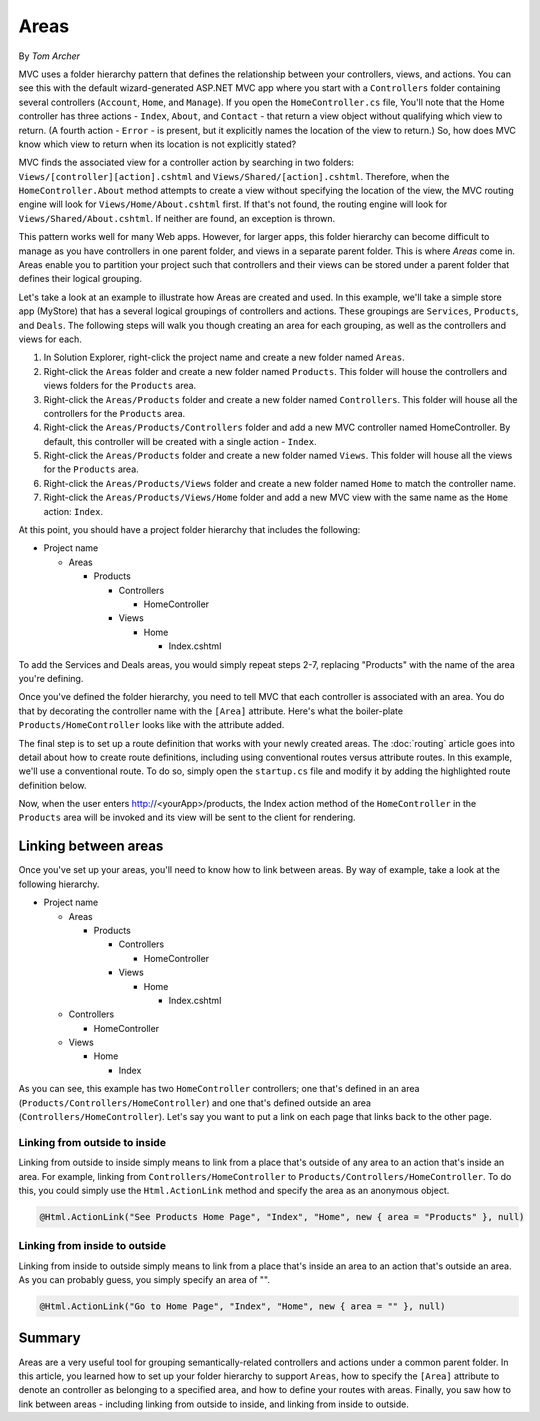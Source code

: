 Areas
=====
By `Tom Archer`

MVC uses a folder hierarchy pattern that defines the relationship between your controllers, views, and actions. You can see this with the default wizard-generated ASP.NET MVC app where you start with a ``Controllers`` folder containing several controllers (``Account``, ``Home``, and ``Manage``). If you open the ``HomeController.cs`` file, You'll note that the Home controller has three actions - ``Index``, ``About``, and ``Contact`` - that return a view object without qualifying which view to return. (A fourth action - ``Error`` - is present, but it explicitly names the location of the view to return.) So, how does MVC know which view to return when its location is not explicitly stated?

MVC finds the associated view for a controller action by searching in two folders: ``Views/[controller][action].cshtml`` and ``Views/Shared/[action].cshtml``. Therefore, when the ``HomeController.About`` method attempts to create a view without specifying the location of the view, the MVC routing engine will look for ``Views/Home/About.cshtml`` first. If that's not found, the routing engine will look for ``Views/Shared/About.cshtml``. If neither are found, an exception is thrown.

This pattern works well for many Web apps. However, for larger apps, this folder hierarchy can become difficult to manage as you have controllers in one parent folder, and views in a separate parent folder. This is where `Areas` come in. Areas enable you to partition your project such that controllers and their views can be stored under a parent folder that defines their logical grouping.

Let's take a look at an example to illustrate how Areas are created and used. In this example, we'll take a simple store app (MyStore) that has a several logical groupings of controllers and actions. These groupings are ``Services``, ``Products``, and ``Deals``. The following steps will walk you though creating an area for each grouping, as well as the controllers and views for each.

#. In Solution Explorer, right-click the project name and create a new folder named ``Areas``.
#. Right-click the ``Areas`` folder and create a new folder named ``Products``. This folder will house the controllers and views folders for the ``Products`` area.
#. Right-click the ``Areas/Products`` folder and create a new folder named ``Controllers``. This folder will house all the controllers for the ``Products`` area.
#. Right-click the ``Areas/Products/Controllers`` folder and add a new MVC controller named HomeController. By default, this controller will be created with a single action - ``Index``.
#. Right-click the ``Areas/Products`` folder and create a new folder named ``Views``. This folder will house all the views for the ``Products`` area.
#. Right-click the ``Areas/Products/Views`` folder and create a new folder named ``Home`` to match the controller name.
#. Right-click the ``Areas/Products/Views/Home`` folder and add a new MVC view with the same name as the ``Home`` action: ``Index``.

At this point, you should have a project folder hierarchy that includes the following:

- Project name

  - Areas

    - Products

      - Controllers

        - HomeController

      - Views

        - Home

          - Index.cshtml

To add the Services and Deals areas, you would simply repeat steps 2-7, replacing "Products" with the name of the area you're defining.

Once you've defined the folder hierarchy, you need to tell MVC that each controller is associated with an area. You do that by decorating the controller name with the ``[Area]`` attribute. Here's what the boiler-plate ``Products/HomeController`` looks like with the attribute added.

.. code-block:: c#
  :emphasize-lines: 4

  ...
  namespace MyStore.Areas.Products.Controllers
  {
      [Area("Products")]
      public class HomeController : Controller
      {
          // GET: /<controller>/
          public IActionResult Index()
          {
              return View();
          }
      }
  }

The final step is to set up a route definition that works with your newly created areas. The :doc:`routing` article goes into detail about how to create route definitions, including using conventional routes versus attribute routes. In this example, we'll use a conventional route. To do so, simply open the ``startup.cs`` file and modify it by adding the highlighted route definition below.

.. code-block:: c#
  :emphasize-lines: 4-6

  ...
  app.UseMvc(routes =>
  {
      routes.MapRoute(name: "areaRoute",
              template: "{area:exists}/{controller}/{action}",
              defaults: new { controller = "Home", action = "Index" });

      routes.MapRoute(
          name: "default",
          template: "{controller=Home}/{action=Index}");
  });

Now, when the user enters http://<yourApp>/products, the Index action method of the ``HomeController`` in the ``Products`` area will be invoked and its view will be sent to the client for rendering.

Linking between areas
---------------------

Once you've set up your areas, you'll need to know how to link between areas. By way of example, take a look at the following hierarchy.

- Project name

  - Areas

    - Products

      - Controllers

        - HomeController

      - Views

        - Home

          - Index.cshtml

  - Controllers

    - HomeController

  - Views

    - Home

      - Index

As you can see, this example has two ``HomeController`` controllers; one that's defined in an area (``Products/Controllers/HomeController``) and one that's defined outside an area (``Controllers/HomeController``). Let's say you want to put a link on each page that links back to the other page.

Linking from outside to inside
^^^^^^^^^^^^^^^^^^^^^^^^^^^^^^

Linking from outside to inside simply means to link  from a place that's outside of any area to an action that's inside an area. For example, linking from ``Controllers/HomeController`` to ``Products/Controllers/HomeController``. To do this, you could simply use the ``Html.ActionLink`` method and specify the area as an anonymous object.

.. code-block:: c#

  @Html.ActionLink("See Products Home Page", "Index", "Home", new { area = "Products" }, null)

Linking from inside to outside
^^^^^^^^^^^^^^^^^^^^^^^^^^^^^^

Linking from inside to outside simply means to link from a place that's inside an area to an action that's outside an area. As you can probably guess, you simply specify an area of "".

.. code-block:: c#

  @Html.ActionLink("Go to Home Page", "Index", "Home", new { area = "" }, null)

Summary
-------
Areas are a very useful tool for grouping semantically-related controllers and actions under a common parent folder. In this article, you learned how to set up your folder hierarchy to support ``Areas``, how to specify the ``[Area]`` attribute to denote an controller as belonging to a specified area, and how to define your routes with areas. Finally, you saw how to link between areas - including linking from outside to inside, and linking from inside to outside.
